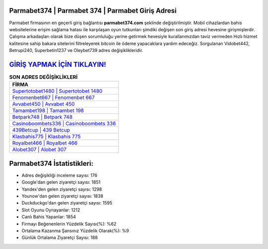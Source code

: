 ﻿Parmabet374 | Parmabet 374 | Parmabet Giriş Adresi
===================================

.. image:: images/parmabet-giris.jpg
   :width: 600
   
Parmabet firmasının en geçerli giriş bağlantısı **parmabet374.com** şeklinde değiştirilmiştir. Mobil cihazlardan bahis websitelerine erişim sağlama hatası ile karşılaşan oyun tutkunları şimdiki değişen son giriş adresi hevesine girişmişlerdir. Çalışma arkadaşları olarak bize düşen sorumluluğu yerine getirmek hevesiyle kurallarımızdan taviz vermeden Hızlı hizmet kalitesine sahip bakara sitelerini filtreleyerek bitcoin ile ödeme yapacaklara yardım edeceğiz. Sorgulanan Vidobet442, Betrupi240, Superbetin1237 ve Oleybet739 adres değişiklikleridir.

`GİRİŞ YAPMAK İÇİN TIKLAYIN! <https://uclck.me/gonow>`_
==============

.. list-table:: **SON ADRES DEĞİŞİKLİKLERİ**
   :widths: 100
   :header-rows: 1

   * - FİRMA
   * - `Supertotobet1480 | Supertotobet 1480 <supertotobet1480-supertotobet-1480-supertotobet-giris-adresi.html>`_
   * - `Fenomenbet667 | Fenomenbet 667 <fenomenbet667-fenomenbet-667-fenomenbet-giris-adresi.html>`_
   * - `Avvabet450 | Avvabet 450 <avvabet450-avvabet-450-avvabet-giris-adresi.html>`_	 
   * - `Tamambet198 | Tamambet 198 <tamambet198-tamambet-198-tamambet-giris-adresi.html>`_	 
   * - `Betpark748 | Betpark 748 <betpark748-betpark-748-betpark-giris-adresi.html>`_ 
   * - `Casinoboombets336 | Casinoboombets 336 <casinoboombets336-casinoboombets-336-casinoboombets-giris-adresi.html>`_
   * - `439Betcup | 439 Betcup <439betcup-439-betcup-betcup-giris-adresi.html>`_	 
   * - `Klasbahis775 | Klasbahis 775 <klasbahis775-klasbahis-775-klasbahis-giris-adresi.html>`_
   * - `Royalbet466 | Royalbet 466 <royalbet466-royalbet-466-royalbet-giris-adresi.html>`_
   * - `Alobet307 | Alobet 307 <alobet307-alobet-307-alobet-giris-adresi.html>`_
	 
Parmabet374 İstatistikleri:
===================================	 
* Adres değişikliği inceleme sayısı: 176
* Google'dan gelen ziyaretçi sayısı: 1851
* Yandex'den gelen ziyaretçi sayısı: 1298
* Younow'dan gelen ziyaretçi sayısı: 1838
* Duckduckgo'dan gelen ziyaretçi sayısı: 1595
* Slot Oyunu Oynayanlar: 1212
* Canlı Bahis Yapanlar: 1854
* Firmayı Beğenenlerin Yüzdelik Sayısı(%): %62
* Ortalama Kazanma Şansınız Yüzdelik Olarak(%): %9
* Günlük Ortalama Ziyaretçi Sayısı: 188
